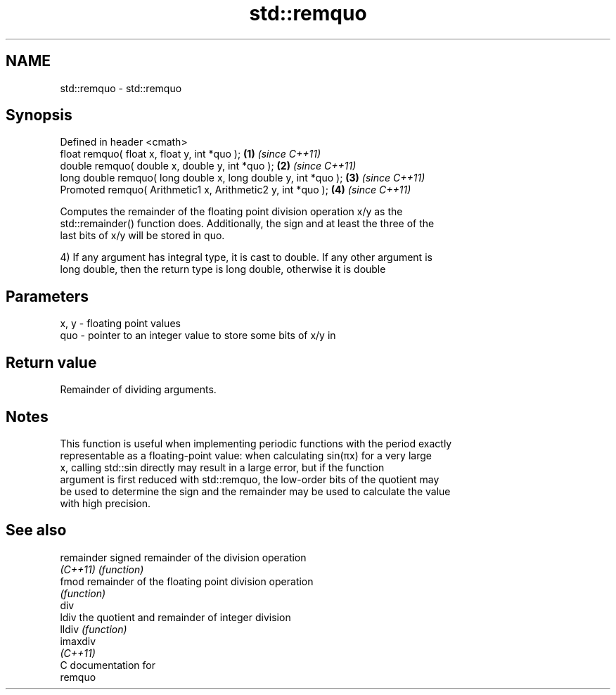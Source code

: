 .TH std::remquo 3 "Nov 25 2015" "2.0 | http://cppreference.com" "C++ Standard Libary"
.SH NAME
std::remquo \- std::remquo

.SH Synopsis
   Defined in header <cmath>
   float       remquo( float x, float y, int *quo );             \fB(1)\fP \fI(since C++11)\fP
   double      remquo( double x, double y, int *quo );           \fB(2)\fP \fI(since C++11)\fP
   long double remquo( long double x, long double y, int *quo ); \fB(3)\fP \fI(since C++11)\fP
   Promoted    remquo( Arithmetic1 x, Arithmetic2 y, int *quo ); \fB(4)\fP \fI(since C++11)\fP

   Computes the remainder of the floating point division operation x/y as the
   std::remainder() function does. Additionally, the sign and at least the three of the
   last bits of x/y will be stored in quo.

   4) If any argument has integral type, it is cast to double. If any other argument is
   long double, then the return type is long double, otherwise it is double

.SH Parameters

   x, y - floating point values
   quo  - pointer to an integer value to store some bits of x/y in

.SH Return value

   Remainder of dividing arguments.

.SH Notes

   This function is useful when implementing periodic functions with the period exactly
   representable as a floating-point value: when calculating sin(πx) for a very large
   x, calling std::sin directly may result in a large error, but if the function
   argument is first reduced with std::remquo, the low-order bits of the quotient may
   be used to determine the sign and the remainder may be used to calculate the value
   with high precision.

.SH See also

   remainder signed remainder of the division operation
   \fI(C++11)\fP   \fI(function)\fP 
   fmod      remainder of the floating point division operation
             \fI(function)\fP 
   div
   ldiv      the quotient and remainder of integer division
   lldiv     \fI(function)\fP 
   imaxdiv
   \fI(C++11)\fP
   C documentation for
   remquo
